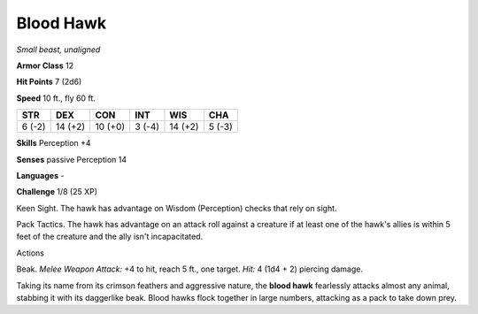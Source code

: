 Blood Hawk
----------


.. https://stackoverflow.com/questions/11984652/bold-italic-in-restructuredtext

.. raw:: html

   <style type="text/css">
     span.bolditalic {
       font-weight: bold;
       font-style: italic;
     }
   </style>

.. role:: bi
   :class: bolditalic


*Small beast, unaligned*

**Armor Class** 12

**Hit Points** 7 (2d6)

**Speed** 10 ft., fly 60 ft.

+-----------+-----------+-----------+-----------+-----------+-----------+
| STR       | DEX       | CON       | INT       | WIS       | CHA       |
+===========+===========+===========+===========+===========+===========+
| 6 (-2)    | 14 (+2)   | 10 (+0)   | 3 (-4)    | 14 (+2)   | 5 (-3)    |
+-----------+-----------+-----------+-----------+-----------+-----------+

**Skills** Perception +4

**Senses** passive Perception 14

**Languages** -

**Challenge** 1/8 (25 XP)

:bi:`Keen Sight`. The hawk has advantage on Wisdom (Perception) checks
that rely on sight.

:bi:`Pack Tactics`. The hawk has advantage on an attack roll against a
creature if at least one of the hawk's allies is within 5 feet of the
creature and the ally isn't incapacitated.

Actions
       

:bi:`Beak`. *Melee Weapon Attack:* +4 to hit, reach 5 ft., one target.
*Hit:* 4 (1d4 + 2) piercing damage.

Taking its name from its crimson feathers and aggressive nature, the
**blood hawk** fearlessly attacks almost any animal, stabbing it with
its daggerlike beak. Blood hawks flock together in large numbers,
attacking as a pack to take down prey.

